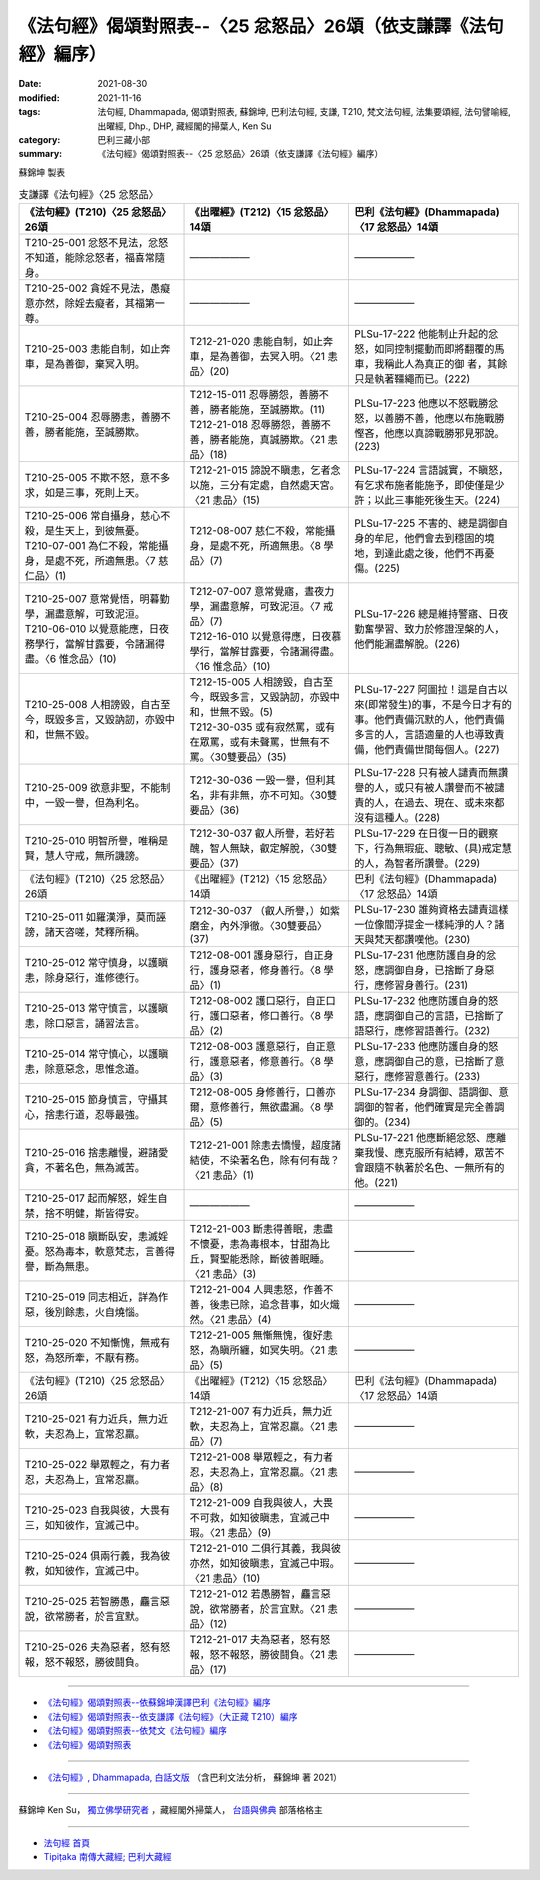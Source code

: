 ===================================================================
《法句經》偈頌對照表--〈25 忿怒品〉26頌（依支謙譯《法句經》編序）
===================================================================

:date: 2021-08-30
:modified: 2021-11-16
:tags: 法句經, Dhammapada, 偈頌對照表, 蘇錦坤, 巴利法句經, 支謙, T210, 梵文法句經, 法集要頌經, 法句譬喻經, 出曜經, Dhp., DHP, 藏經閣的掃葉人, Ken Su
:category: 巴利三藏小部
:summary: 《法句經》偈頌對照表--〈25 忿怒品〉26頌（依支謙譯《法句經》編序）


蘇錦坤 製表

.. list-table:: 支謙譯《法句經》〈25 忿怒品〉
   :widths: 33 33 34
   :header-rows: 1

   * - 《法句經》(T210)〈25 忿怒品〉26頌
     - 《出曜經》(T212)〈15 忿怒品〉14頌
     - 巴利《法句經》(Dhammapada)〈17 忿怒品〉14頌

   * - T210-25-001 忿怒不見法，忿怒不知道，能除忿怒者，福喜常隨身。
     - ——————
     - ——————

   * - T210-25-002 貪婬不見法，愚癡意亦然，除婬去癡者，其福第一尊。
     - ——————
     - ——————

   * - T210-25-003 恚能自制，如止奔車，是為善御，棄冥入明。
     - T212-21-020 恚能自制，如止奔車，是為善御，去冥入明。〈21 恚品〉(20)
     - PLSu-17-222 他能制止升起的忿怒，如同控制擺動而即將翻覆的馬車，我稱此人為真正的御 者，其餘只是執著韁繩而已。(222)

   * - T210-25-004 忍辱勝恚，善勝不善，勝者能施，至誠勝欺。
     - | T212-15-011 忍辱勝怨，善勝不善，勝者能施，至誠勝欺。(11)
       | T212-21-018 忍辱勝怨，善勝不善，勝者能施，真誠勝欺。〈21 恚品〉(18)
     - PLSu-17-223 他應以不怒戰勝忿怒，以善勝不善，他應以布施戰勝慳吝，他應以真諦戰勝邪見邪說。(223)

   * - T210-25-005 不欺不怒，意不多求，如是三事，死則上天。
     - T212-21-015 諦說不瞋恚，乞者念以施，三分有定處，自然處天宮。〈21 恚品〉(15)
     - PLSu-17-224 言語誠實，不瞋怒，有乞求布施者能施予，即使僅是少許；以此三事能死後生天。(224)

   * - | T210-25-006 常自攝身，慈心不殺，是生天上，到彼無憂。
       | T210-07-001 為仁不殺，常能攝身，是處不死，所適無患。〈7 慈仁品〉(1)
     - T212-08-007 慈仁不殺，常能攝身，是處不死，所適無患。〈8 學品〉(7)
     - PLSu-17-225 不害的、總是調御自身的牟尼，他們會去到穩固的境地，到達此處之後，他們不再憂傷。(225)

   * - | T210-25-007 意常覺悟，明暮勤學，漏盡意解，可致泥洹。
       | T210-06-010 以覺意能應，日夜務學行，當解甘露要，令諸漏得盡。〈6 惟念品〉(10)
     - | T212-07-007 意常覺寤，晝夜力學，漏盡意解，可致泥洹。〈7 戒品〉(7)
       | T212-16-010 以覺意得應，日夜慕學行，當解甘露要，令諸漏得盡。〈16 惟念品〉(10)
     - PLSu-17-226 總是維持警寤、日夜勤奮學習、致力於修證涅槃的人，他們能漏盡解脫。(226)

   * - T210-25-008 人相謗毀，自古至今，既毀多言，又毀訥訒，亦毀中和，世無不毀。
     - | T212-15-005 人相謗毀，自古至今，既毀多言，又毀訥訒，亦毀中和，世無不毀。(5)
       | T212-30-035 或有寂然罵，或有在眾罵，或有未聲罵，世無有不罵。〈30雙要品〉(35)
     - PLSu-17-227 阿圖拉！這是自古以來(即常發生)的事，不是今日才有的事。他們責備沉默的人，他們責備多言的人，言語適量的人也導致責備，他們責備世間每個人。(227)

   * - T210-25-009 欲意非聖，不能制中，一毀一譽，但為利名。
     - T212-30-036 一毀一譽，但利其名，非有非無，亦不可知。〈30雙要品〉(36)
     - PLSu-17-228 只有被人譴責而無讚譽的人，或只有被人讚譽而不被譴責的人，在過去、現在、或未來都沒有這種人。(228)

   * - T210-25-010 明智所譽，唯稱是賢，慧人守戒，無所譏謗。
     - T212-30-037 叡人所譽，若好若醜，智人無缺，叡定解脫，〈30雙要品〉(37)
     - PLSu-17-229 在日復一日的觀察下，行為無瑕疵、聰敏、(具)戒定慧的人，為智者所讚譽。(229)

   * - 《法句經》(T210)〈25 忿怒品〉26頌
     - 《出曜經》(T212)〈15 忿怒品〉14頌
     - 巴利《法句經》(Dhammapada)〈17 忿怒品〉14頌

   * - T210-25-011 如羅漢淨，莫而誣謗，諸天咨嗟，梵釋所稱。
     - T212-30-037 （叡人所譽，）如紫磨金，內外淨徹。〈30雙要品〉(37)
     - PLSu-17-230 誰夠資格去譴責這樣一位像閻浮提金一樣純淨的人？諸天與梵天都讚嘆他。(230)

   * - T210-25-012 常守慎身，以護瞋恚，除身惡行，進修德行。
     - T212-08-001 護身惡行，自正身行，護身惡者，修身善行。〈8 學品〉(1)
     - PLSu-17-231 他應防護自身的忿怒，應調御自身，已捨斷了身惡行，應修習身善行。(231)

   * - T210-25-013 常守慎言，以護瞋恚，除口惡言，誦習法言。
     - T212-08-002 護口惡行，自正口行，護口惡者，修口善行。〈8 學品〉(2)
     - PLSu-17-232 他應防護自身的怒語，應調御自己的言語，已捨斷了語惡行，應修習語善行。(232)

   * - T210-25-014 常守慎心，以護瞋恚，除意惡念，思惟念道。
     - T212-08-003 護意惡行，自正意行，護意惡者，修意善行。〈8 學品〉(3)
     - PLSu-17-233 他應防護自身的怒意，應調御自己的意，已捨斷了意惡行，應修習意善行。(233)

   * - T210-25-015 節身慎言，守攝其心，捨恚行道，忍辱最強。
     - T212-08-005 身修善行，口善亦爾，意修善行，無欲盡漏。〈8 學品〉(5)
     - PLSu-17-234 身調御、語調御、意調御的智者，他們確實是完全善調御的。(234)

   * - T210-25-016 捨恚離慢，避諸愛貪，不著名色，無為滅苦。
     - T212-21-001 除恚去憍慢，超度諸結使，不染著名色，除有何有哉？〈21 恚品〉(1)
     - PLSu-17-221 他應斷絕忿怒、應離棄我慢、應克服所有結縛，眾苦不會跟隨不執著於名色、一無所有的他。(221)

   * - T210-25-017 起而解怒，婬生自禁，捨不明健，斯皆得安。
     - ——————
     - ——————

   * - T210-25-018 瞋斷臥安，恚滅婬憂。怒為毒本，軟意梵志，言善得譽，斷為無患。
     - T212-21-003 斷恚得善眠，恚盡不懷憂，恚為毒根本，甘甜為比丘，賢聖能悉除，斷彼善眠睡。〈21 恚品〉(3)
     - ——————

   * - T210-25-019 同志相近，詳為作惡，後別餘恚，火自燒惱。
     - T212-21-004 人興恚怒，作善不善，後恚已除，追念昔事，如火熾然。〈21 恚品〉(4)
     - ——————

   * - T210-25-020 不知慚愧，無戒有怒，為怒所牽，不厭有務。
     - T212-21-005 無慚無愧，復好恚怒，為瞋所纏，如冥失明。〈21 恚品〉(5)
     - ——————

   * - 《法句經》(T210)〈25 忿怒品〉26頌
     - 《出曜經》(T212)〈15 忿怒品〉14頌
     - 巴利《法句經》(Dhammapada)〈17 忿怒品〉14頌

   * - T210-25-021 有力近兵，無力近軟，夫忍為上，宜常忍羸。
     - T212-21-007 有力近兵，無力近軟，夫忍為上，宜常忍羸。〈21 恚品〉(7)
     - ——————

   * - T210-25-022 舉眾輕之，有力者忍，夫忍為上，宜常忍羸。
     - T212-21-008 舉眾輕之，有力者忍，夫忍為上，宜常忍羸。〈21 恚品〉(8)
     - ——————

   * - T210-25-023 自我與彼，大畏有三，如知彼作，宜滅己中。
     - T212-21-009 自我與彼人，大畏不可救，如知彼瞋恚，宜滅己中瑕。〈21 恚品〉(9)
     - ——————

   * - T210-25-024 俱兩行義，我為彼教，如知彼作，宜滅己中。
     - T212-21-010 二俱行其義，我與彼亦然，如知彼瞋恚，宜滅己中瑕。〈21 恚品〉(10)
     - ——————

   * - T210-25-025 若智勝愚，麤言惡說，欲常勝者，於言宜默。
     - T212-21-012 若愚勝智，麤言惡說，欲常勝者，於言宜默。〈21 恚品〉(12)
     - ——————

   * - T210-25-026 夫為惡者，怒有怒報，怒不報怒，勝彼鬪負。
     - T212-21-017 夫為惡者，怒有怒報，怒不報怒，勝彼鬪負。〈21 恚品〉(17)
     - ——————

------

- `《法句經》偈頌對照表--依蘇錦坤漢譯巴利《法句經》編序 <{filename}dhp-correspondence-tables-pali%zh.rst>`_
- `《法句經》偈頌對照表--依支謙譯《法句經》（大正藏 T210）編序 <{filename}dhp-correspondence-tables-t210%zh.rst>`_
- `《法句經》偈頌對照表--依梵文《法句經》編序 <{filename}dhp-correspondence-tables-sanskrit%zh.rst>`_
- `《法句經》偈頌對照表 <{filename}dhp-correspondence-tables%zh.rst>`_

------

- `《法句經》, Dhammapada, 白話文版 <{filename}../dhp-Ken-Yifertw-Su/dhp-Ken-Y-Su%zh.rst>`_ （含巴利文法分析， 蘇錦坤 著 2021）

~~~~~~~~~~~~~~~~~~~~~~~~~~~~~~~~~~

蘇錦坤 Ken Su， `獨立佛學研究者 <https://independent.academia.edu/KenYifertw>`_ ，藏經閣外掃葉人， `台語與佛典 <http://yifertw.blogspot.com/>`_ 部落格格主

------

- `法句經 首頁 <{filename}../dhp%zh.rst>`__

- `Tipiṭaka 南傳大藏經; 巴利大藏經 <{filename}/articles/tipitaka/tipitaka%zh.rst>`__

..
  11-16 rev. completed to the chapter 27
  2021-08-30 create rst; 0*-** post